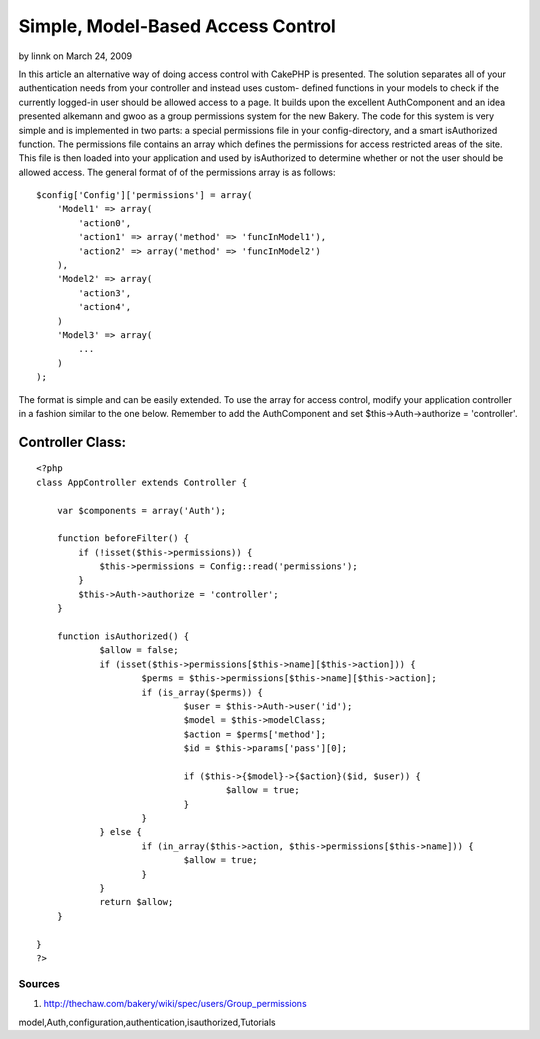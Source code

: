 Simple, Model-Based Access Control
==================================

by linnk on March 24, 2009

In this article an alternative way of doing access control with
CakePHP is presented. The solution separates all of your
authentication needs from your controller and instead uses custom-
defined functions in your models to check if the currently logged-in
user should be allowed access to a page. It builds upon the excellent
AuthComponent and an idea presented alkemann and gwoo as a group
permissions system for the new Bakery.
The code for this system is very simple and is implemented in two
parts: a special permissions file in your config-directory, and a
smart isAuthorized function. The permissions file contains an array
which defines the permissions for access restricted areas of the site.
This file is then loaded into your application and used by
isAuthorized to determine whether or not the user should be allowed
access. The general format of of the permissions array is as follows:

::

    
    $config['Config']['permissions'] = array(
        'Model1' => array(
            'action0',
            'action1' => array('method' => 'funcInModel1'),
            'action2' => array('method' => 'funcInModel2')
        ),
        'Model2' => array(
            'action3',
            'action4',
        )
        'Model3' => array(
            ...
        )
    );

The format is simple and can be easily extended. To use the array for
access control, modify your application controller in a fashion
similar to the one below. Remember to add the AuthComponent and set
$this->Auth->authorize = 'controller'.


Controller Class:
`````````````````

::

    <?php 
    class AppController extends Controller {
    
        var $components = array('Auth');
    
        function beforeFilter() {
            if (!isset($this->permissions)) {
                $this->permissions = Config::read('permissions');
            }
            $this->Auth->authorize = 'controller';
        }
    
    	function isAuthorized() {
    		$allow = false;
    		if (isset($this->permissions[$this->name][$this->action])) {
    			$perms = $this->permissions[$this->name][$this->action];
    			if (is_array($perms)) {
    				$user = $this->Auth->user('id');
    				$model = $this->modelClass;
    				$action = $perms['method'];
    				$id = $this->params['pass'][0];
    				
    				if ($this->{$model}->{$action}($id, $user)) {
    					$allow = true;
    				}
    			}
    		} else {
    			if (in_array($this->action, $this->permissions[$this->name])) {
    				$allow = true;
    			}
    		}
    		return $allow;
    	}
    
    }
    ?>



Sources
-------


#. `http://thechaw.com/bakery/wiki/spec/users/Group_permissions`_



.. _http://thechaw.com/bakery/wiki/spec/users/Group_permissions: http://thechaw.com/bakery/wiki/spec/users/Group_permissions

.. author:: linnk
.. categories:: articles, tutorials
.. tags::
model,Auth,configuration,authentication,isauthorized,Tutorials

